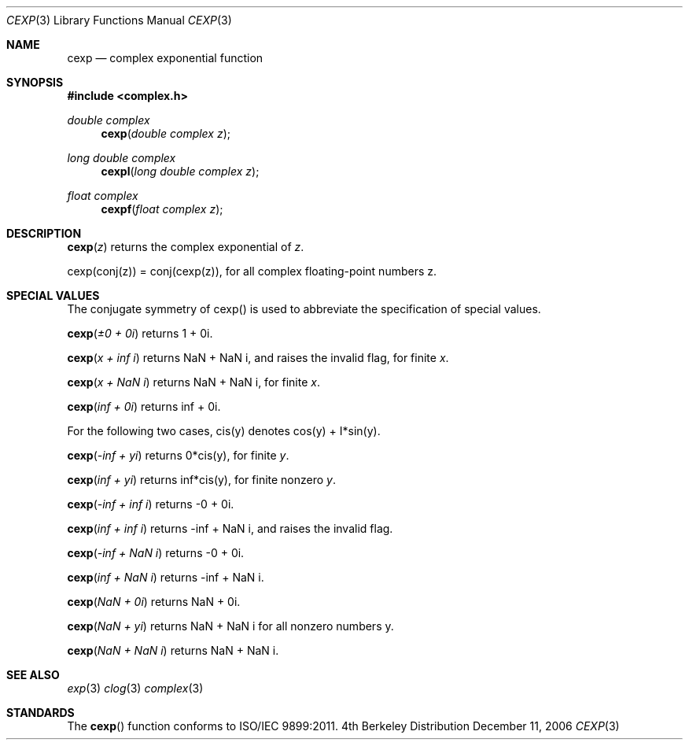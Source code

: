 .\" Copyright (c) 2006 Apple Computer
.\"
.Dd December 11, 2006
.Dt CEXP 3
.Os BSD 4
.Sh NAME
.Nm cexp
.Nd complex exponential function
.Sh SYNOPSIS
.Fd #include <complex.h>
.Ft double complex
.Fn cexp "double complex z"
.Ft long double complex
.Fn cexpl "long double complex z"
.Ft float complex
.Fn cexpf "float complex z"
.Sh DESCRIPTION
.Fn cexp "z"
returns the complex exponential of
.Fa z .
.Pp
cexp(conj(z)) = conj(cexp(z)), for all complex floating-point numbers z.
.Sh SPECIAL VALUES
The conjugate symmetry of cexp() is used to abbreviate the specification of special values.
.Pp
.Fn cexp "±0 + 0i"
returns 1 + 0i.
.Pp
.Fn cexp "x + inf i"
returns NaN + NaN i, and raises the invalid flag, for finite
.Fa x .
.Pp
.Fn cexp "x + NaN i"
returns NaN + NaN i, for finite
.Fa x .
.Pp
.Fn cexp "inf + 0i"
returns inf + 0i.
.Pp
For the following two cases, cis(y) denotes cos(y) + I*sin(y).
.Pp
.Fn cexp "-inf + yi"
returns 0*cis(y), for finite
.Fa y .
.Pp
.Fn cexp "inf + yi"
returns inf*cis(y), for finite nonzero
.Fa y .
.Pp
.Fn cexp "-inf + inf i"
returns -0 + 0i.
.Pp
.Fn cexp "inf + inf i"
returns -inf + NaN i, and raises the invalid flag.
.Pp
.Fn cexp "-inf + NaN i"
returns -0 + 0i.
.Pp
.Fn cexp "inf + NaN i"
returns -inf + NaN i.
.Pp
.Fn cexp "NaN + 0i"
returns NaN + 0i.
.Pp
.Fn cexp "NaN + yi"
returns NaN + NaN i for all nonzero numbers y.
.Pp
.Fn cexp "NaN + NaN i"
returns NaN + NaN i.
.Pp
.Sh SEE ALSO
.Xr exp 3
.Xr clog 3
.Xr complex 3
.Sh STANDARDS
The
.Fn cexp
function conforms to ISO/IEC 9899:2011.
